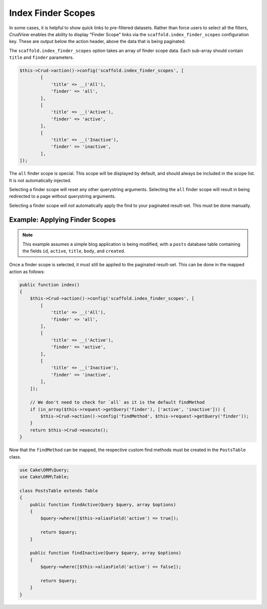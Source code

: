 Index Finder Scopes
-------------------

In some cases, it is helpful to show quick links to pre-filtered datasets.
Rather than force users to select all the filters, *CrudView* enables the ability
to display "Finder Scope" links via the ``scaffold.index_finder_scopes``
configuration key. These are output below the action header, above the data that
is being paginated.

The ``scaffold.index_finder_scopes`` option takes an array of finder scope data.
Each sub-array should contain ``title`` and ``finder`` parameters.

.. code-block:: php

    $this->Crud->action()->config('scaffold.index_finder_scopes', [
            [
                'title' => __('All'),
                'finder' => 'all',
            ],
            [
                'title' => __('Active'),
                'finder' => 'active',
            ],
            [
                'title' => __('Inactive'),
                'finder' => 'inactive',
            ],
    ]);

The ``all`` finder scope is special. This scope will be displayed by default,
and should always be included in the scope list. It is not automatically
injected.

Selecting a finder scope will reset any other querystring arguments. Selecting
the ``all`` finder scope will result in being redirected to a page without
querystring arguments.

Selecting a finder scope *will not* automatically apply the find to your
paginated result-set. This must be done manually.

Example: Applying Finder Scopes
~~~~~~~~~~~~~~~~~~~~~~~~~~~~~~~

.. note::

    This example assumes a simple blog application is being modified, with a
    ``posts`` database table containing the fields ``id``, ``active``,
    ``title``, ``body``, and ``created``.

Once a finder scope is selected, it must still be applied to the paginated
result-set. This can be done in the mapped action as follows:

.. code-block:: php

    public function index()
    {
        $this->Crud->action()->config('scaffold.index_finder_scopes', [
            [
                'title' => __('All'),
                'finder' => 'all',
            ],
            [
                'title' => __('Active'),
                'finder' => 'active',
            ],
            [
                'title' => __('Inactive'),
                'finder' => 'inactive',
            ],
        ]);

        // We don't need to check for `all` as it is the default findMethod
        if (in_array($this->request->getQuery('finder'), ['active', 'inactive'])) {
            $this->Crud->action()->config('findMethod', $this->request->getQuery('finder'));
        }
        return $this->Crud->execute();
    }

Now that the ``findMethod`` can be mapped, the respective custom find methods
must be created in the ``PostsTable`` class.

.. code-block:: php

    use Cake\ORM\Query;
    use Cake\ORM\Table;

    class PostsTable extends Table
    {
        public function findActive(Query $query, array $options)
        {
            $query->where([$this->aliasField('active') => true]);

            return $query;
        }

        public function findInactive(Query $query, array $options)
        {
            $query->where([$this->aliasField('active') => false]);

            return $query;
        }
    }
